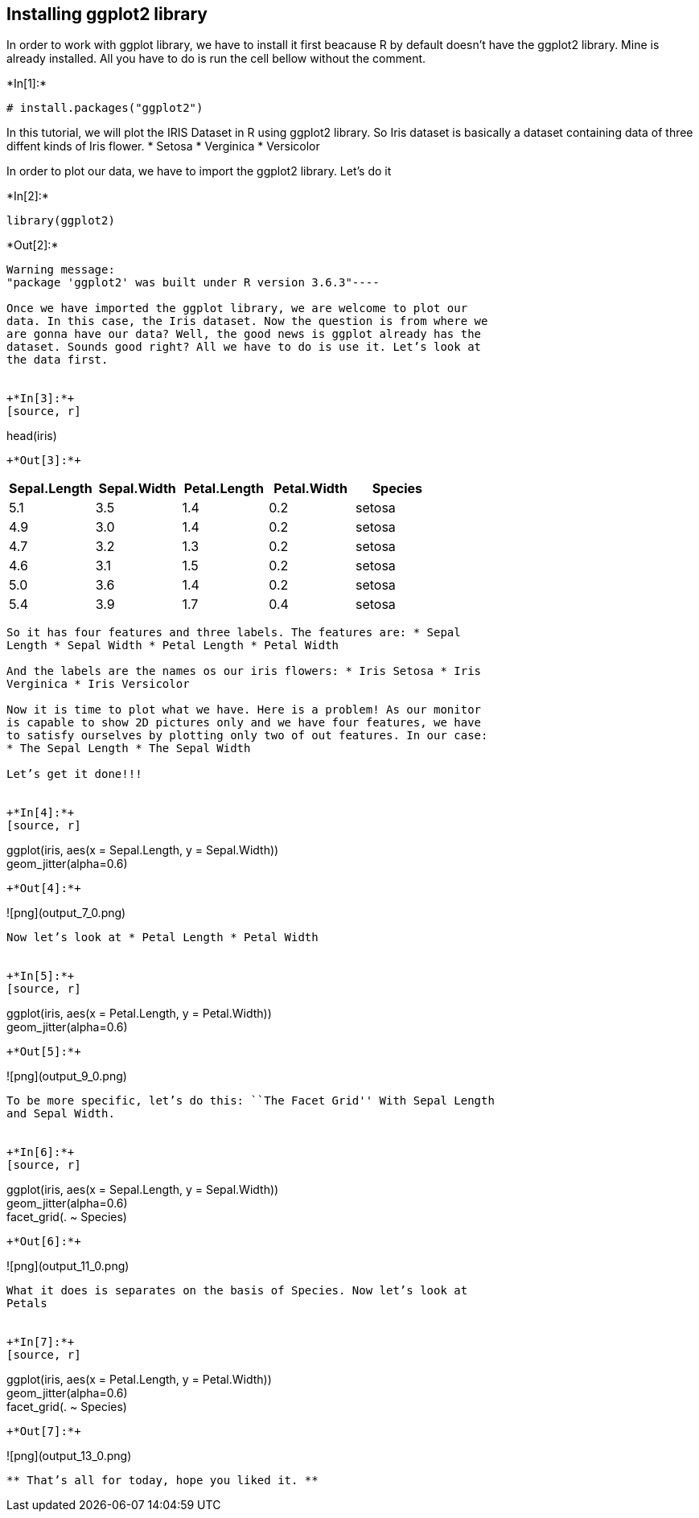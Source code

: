== Installing ggplot2 library

In order to work with ggplot library, we have to install it first
beacause R by default doesn’t have the ggplot2 library. Mine is already
installed. All you have to do is run the cell bellow without the
comment.


+*In[1]:*+
[source, r]
----
# install.packages("ggplot2")
----

In this tutorial, we will plot the IRIS Dataset in R using ggplot2
library. So Iris dataset is basically a dataset containing data of three
diffent kinds of Iris flower. * Setosa * Verginica * Versicolor

In order to plot our data, we have to import the ggplot2 library. Let’s
do it


+*In[2]:*+
[source, r]
----
library(ggplot2)
----


+*Out[2]:*+
----
Warning message:
"package 'ggplot2' was built under R version 3.6.3"----

Once we have imported the ggplot library, we are welcome to plot our
data. In this case, the Iris dataset. Now the question is from where we
are gonna have our data? Well, the good news is ggplot already has the
dataset. Sounds good right? All we have to do is use it. Let’s look at
the data first.


+*In[3]:*+
[source, r]
----
head(iris)
----


+*Out[3]:*+
----
[cols=",,,,",options="header",]
|===
|Sepal.Length |Sepal.Width |Petal.Length |Petal.Width |Species
|5.1 |3.5 |1.4 |0.2 |setosa
|4.9 |3.0 |1.4 |0.2 |setosa
|4.7 |3.2 |1.3 |0.2 |setosa
|4.6 |3.1 |1.5 |0.2 |setosa
|5.0 |3.6 |1.4 |0.2 |setosa
|5.4 |3.9 |1.7 |0.4 |setosa
|===
----

So it has four features and three labels. The features are: * Sepal
Length * Sepal Width * Petal Length * Petal Width

And the labels are the names os our iris flowers: * Iris Setosa * Iris
Verginica * Iris Versicolor

Now it is time to plot what we have. Here is a problem! As our monitor
is capable to show 2D pictures only and we have four features, we have
to satisfy ourselves by plotting only two of out features. In our case:
* The Sepal Length * The Sepal Width

Let’s get it done!!!


+*In[4]:*+
[source, r]
----
ggplot(iris, aes(x = Sepal.Length, y = Sepal.Width)) +
geom_jitter(alpha=0.6)
----


+*Out[4]:*+
----
![png](output_7_0.png)
----

Now let’s look at * Petal Length * Petal Width


+*In[5]:*+
[source, r]
----
ggplot(iris, aes(x = Petal.Length, y = Petal.Width)) +
geom_jitter(alpha=0.6)
----


+*Out[5]:*+
----
![png](output_9_0.png)
----

To be more specific, let’s do this: ``The Facet Grid'' With Sepal Length
and Sepal Width.


+*In[6]:*+
[source, r]
----
ggplot(iris, aes(x = Sepal.Length, y = Sepal.Width)) +
geom_jitter(alpha=0.6) +
facet_grid(. ~ Species)
----


+*Out[6]:*+
----
![png](output_11_0.png)
----

What it does is separates on the basis of Species. Now let’s look at
Petals


+*In[7]:*+
[source, r]
----
ggplot(iris, aes(x = Petal.Length, y = Petal.Width)) +
geom_jitter(alpha=0.6) +
facet_grid(. ~ Species)
----


+*Out[7]:*+
----
![png](output_13_0.png)
----

** That’s all for today, hope you liked it. **
